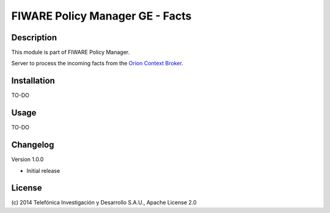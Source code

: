 FIWARE Policy Manager GE - Facts
____________________

| |Build Status| |Coverage Status|

.. image:: https://coveralls.io/repos/telefonicaid/fiware-facts/badge.svg :target: https://coveralls.io/r/telefonicaid/fiware-facts

Description
===========

This module is part of FIWARE Policy Manager.

Server to process the incoming facts from the `Orion Context Broker <http://catalogue.fi-ware.org/enablers/publishsubscribe-context-broker-orion-context-broker>`__.

Installation
============

TO-DO

Usage
=====

TO-DO

Changelog
=========
Version 1.0.0

* Initial release

License
=======

\(c) 2014 Telefónica Investigación y Desarrollo S.A.U., Apache License 2.0

.. IMAGES

.. |Build Status| image:: https://travis-ci.org/telefonicaid/fiware-facts.svg?branch=develop
   :target: https://travis-ci.org/telefonicaid/fiware-facts
.. |Coverage Status| image:: https://coveralls.io/repos/telefonicaid/fiware-facts/badge.png?branch=develop
    :target: https://coveralls.io/r/telefonicaid/fiware-facts
